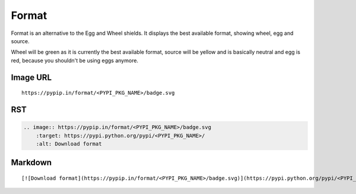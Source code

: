======
Format
======

Format is an alternative to the Egg and Wheel shields. It displays the best
available format, showing wheel, egg and source.

Wheel will be green as it is currently the best available format, source will
be yellow and is basically neutral and egg is red, because you shouldn't be
using eggs anymore.

.. image:: https://pypip.in/format/blackhole/badge.svg?style=flat
    :target: https://pypi.python.org/pypi/blackhole/
    :alt: Download format

Image URL
~~~~~~~~~
::

    https://pypip.in/format/<PYPI_PKG_NAME>/badge.svg

RST
~~~
.. code-block:: rst

    .. image:: https://pypip.in/format/<PYPI_PKG_NAME>/badge.svg
        :target: https://pypi.python.org/pypi/<PYPI_PKG_NAME>/
        :alt: Download format

Markdown
~~~~~~~~
::

    [![Download format](https://pypip.in/format/<PYPI_PKG_NAME>/badge.svg)](https://pypi.python.org/pypi/<PYPI_PKG_NAME>/)
